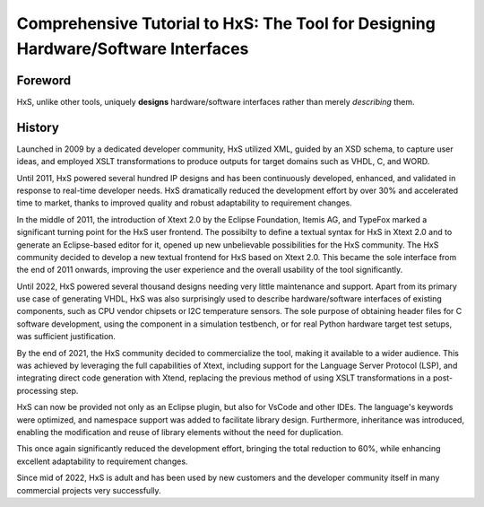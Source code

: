 ==================================================================================
Comprehensive Tutorial to HxS: The Tool for Designing Hardware/Software Interfaces
==================================================================================

Foreword
--------

HxS, unlike other tools, uniquely **designs** hardware/software interfaces rather than merely *describing* them.


History
-------

Launched in 2009 by a dedicated developer community, HxS utilized XML, guided by an XSD schema, 
to capture user ideas, and employed XSLT transformations 
to produce outputs for target domains such as VHDL, C, and WORD.

Until 2011, HxS powered several hundred IP designs and has been continuously developed, 
enhanced, and validated in response to real-time developer needs.
HxS dramatically reduced the development effort by over 30% and accelerated time to market, 
thanks to improved quality and robust adaptability to requirement changes.

In the middle of 2011, the introduction of Xtext 2.0 by the Eclipse Foundation, Itemis AG, and TypeFox 
marked a significant turning point for the HxS user frontend. 
The possibilty to define a textual syntax for HxS in Xtext 2.0 and to generate an Eclipse-based editor for it, 
opened up new unbelievable possibilities for the HxS community. 
The HxS community decided to develop a new textual frontend for HxS based on Xtext 2.0. 
This became the sole interface from the end of 2011 onwards, improving the user experience and 
the overall usability of the tool significantly.

Until 2022, HxS powered several thousand designs needing very little maintenance and support. 
Apart from its primary use case of generating VHDL, HxS was also surprisingly used to describe 
hardware/software interfaces of existing components, such as CPU vendor chipsets or I2C temperature sensors. 
The sole purpose of obtaining header files for C software development, using the component in a simulation testbench, 
or for real Python hardware target test setups, was sufficient justification.

By the end of 2021, the HxS community decided to commercialize the tool, making it available to a wider audience. 
This was achieved by leveraging the full capabilities of Xtext, 
including support for the Language Server Protocol (LSP), and integrating direct code generation with Xtend, 
replacing the previous method of using XSLT transformations in a post-processing step.

HxS can now be provided not only as an Eclipse plugin, but also for VsCode and other IDEs. The language's keywords were optimized, 
and namespace support was added to facilitate library design. Furthermore, 
inheritance was introduced, enabling the modification and reuse of library elements without the need for duplication. 

This once again significantly reduced the development effort, bringing the total reduction to 60%, while enhancing 
excellent adaptability to requirement changes.

Since mid of 2022, HxS is adult and has been used by new customers and the developer community itself in many 
commercial projects very successfully.